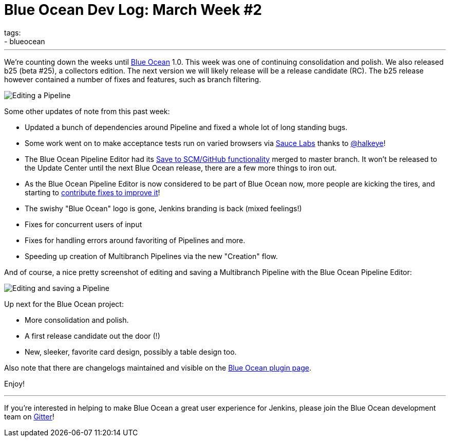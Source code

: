 = Blue Ocean Dev Log: March Week #2
tags:
- blueocean
:page-author: michaelneale
---

We're counting down the weeks until link:/projects/blueocean[Blue Ocean] 1.0.
This week was one of continuing consolidation and polish. We also released b25
(beta #25), a collectors edition. The next version we will likely release will
be a release candidate (RC). The b25 release however contained a number of
fixes and features, such as branch filtering.


image::/images/post-images/blueocean-dev-log/edit-action-items.png["Editing a Pipeline", role=right]

Some other updates of note from this past week:

- Updated a bunch of dependencies around Pipeline and fixed a whole lot
  of long standing bugs.
- Some work went on to make acceptance tests run on varied browsers via
  link:https://saucelabs.com[Sauce Labs] thanks to
  link:https://github.com/halkeye[@halkeye]!
- The Blue Ocean Pipeline Editor had its
  link:https://github.com/jenkinsci/blueocean-pipeline-editor-plugin/pull/29[Save to SCM/GitHub functionality]
  merged to master branch.  It won't be released to the Update Center until the
  next Blue Ocean release, there are a few more things to iron out.
- As the Blue Ocean Pipeline Editor is now considered to be part of Blue Ocean
  now, more people are kicking the tires, and starting to
  link:https://github.com/jenkinsci/blueocean-pipeline-editor-plugin/pull/30[contribute
  fixes to improve it]!
- The swishy "Blue Ocean" logo is gone, Jenkins branding is back (mixed feelings!)
- Fixes for concurrent users of input
- Fixes for handling errors around favoriting of Pipelines and more.
- Speeding up creation of Multibranch Pipelines via the new "Creation" flow.



And of course, a nice pretty screenshot of editing and saving a Multibranch
Pipeline with the Blue Ocean Pipeline Editor:

image::/images/post-images/blueocean-dev-log/editor-save-dialog.png["Editing and saving a Pipeline", role=center]


Up next for the Blue Ocean project:

* More consolidation and polish.
* A first release candidate out the door (!)
* New, sleeker, favorite card design, possibly a table design too.

Also note that there are changelogs maintained and visible on the
link:https://plugins.jenkins.io/blueocean[Blue Ocean plugin page].

Enjoy!


---

If you're interested in helping to make Blue Ocean a great user experience for
Jenkins, please join the Blue Ocean development team on
link:https://app.gitter.im/#/room/#jenkinsci_blueocean-plugin:gitter.im[Gitter]!
